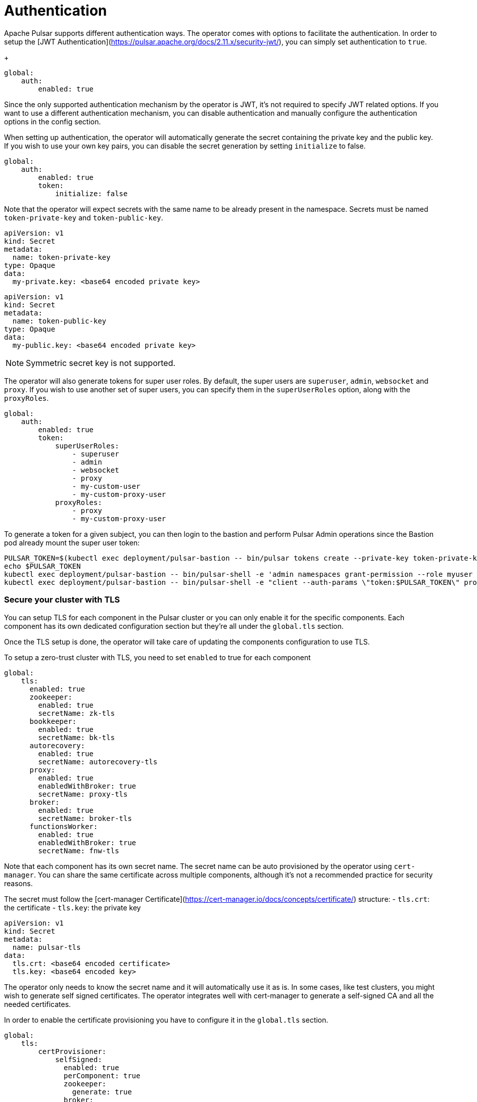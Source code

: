 
= Authentication

Apache Pulsar supports different authentication ways.
The operator comes with options to facilitate the authentication.
In order to setup the [JWT Authentication](https://pulsar.apache.org/docs/2.11.x/security-jwt/), you can simply set authentication to `true`.
+
[source,yaml]
----
global:
    auth:
        enabled: true
----

Since the only supported authentication mechanism by the operator is JWT, it's not required to specify JWT related options.
If you want to use a different authentication mechanism, you can disable authentication and manually configure the authentication options in the config section.

When setting up authentication, the operator will automatically generate the secret containing the private key and the public key.
If you wish to use your own key pairs, you can disable the secret generation by setting `initialize` to false.
[source,yaml]
----
global:
    auth:
        enabled: true
        token:
            initialize: false
----
Note that the operator will expect secrets with the same name to be already present in the namespace.
Secrets must be named `token-private-key` and `token-public-key`.
[source,yaml]
----
apiVersion: v1
kind: Secret
metadata:
  name: token-private-key
type: Opaque
data:
  my-private.key: <base64 encoded private key>
----

[source,yaml]
----
apiVersion: v1
kind: Secret
metadata:
  name: token-public-key
type: Opaque
data:
  my-public.key: <base64 encoded private key>
----

[NOTE]
====
Symmetric secret key is not supported.
====

The operator will also generate tokens for super user roles.
By default, the super users are `superuser`, `admin`, `websocket` and `proxy`.
If you wish to use another set of super users, you can specify them in the `superUserRoles` option, along with the `proxyRoles`.
[source,yaml]
----
global:
    auth:
        enabled: true
        token:
            superUserRoles:
                - superuser
                - admin
                - websocket
                - proxy
                - my-custom-user
                - my-custom-proxy-user
            proxyRoles:
                - proxy
                - my-custom-proxy-user
----


To generate a token for a given subject, you can then login to the bastion and perform Pulsar Admin operations since the Bastion pod already mount the super user token:

[source,bash]
----
PULSAR_TOKEN=$(kubectl exec deployment/pulsar-bastion -- bin/pulsar tokens create --private-key token-private-key/my-private.key --subject myuser)
echo $PULSAR_TOKEN
kubectl exec deployment/pulsar-bastion -- bin/pulsar-shell -e 'admin namespaces grant-permission --role myuser --actions produce,consume public/default'
kubectl exec deployment/pulsar-bastion -- bin/pulsar-shell -e "client --auth-params \"token:$PULSAR_TOKEN\" produce -m hello public/default/topic"
----

=== Secure your cluster with TLS
You can setup TLS for each component in the Pulsar cluster or you can only enable it for the specific components.
Each component has its own dedicated configuration section but they're all under the `global.tls` section.

Once the TLS setup is done, the operator will take care of updating the components configuration to use TLS.


To setup a zero-trust cluster with TLS, you need to set `enabled` to true for each component

[source,yaml]
----
global:
    tls:
      enabled: true
      zookeeper:
        enabled: true
        secretName: zk-tls
      bookkeeper:
        enabled: true
        secretName: bk-tls
      autorecovery:
        enabled: true
        secretName: autorecovery-tls
      proxy:
        enabled: true
        enabledWithBroker: true
        secretName: proxy-tls
      broker:
        enabled: true
        secretName: broker-tls
      functionsWorker:
        enabled: true
        enabledWithBroker: true
        secretName: fnw-tls
----
Note that each component has its own secret name.
The secret name can be auto provisioned by the operator using `cert-manager`. You can share the same certificate across multiple components, although it's not a recommended practice for security reasons.

The secret must follow the [cert-manager Certificate](https://cert-manager.io/docs/concepts/certificate/) structure:
- `tls.crt`: the certificate
- `tls.key`: the private key

[source,yaml]
----
apiVersion: v1
kind: Secret
metadata:
  name: pulsar-tls
data:
  tls.crt: <base64 encoded certificate>
  tls.key: <base64 encoded key>
----

The operator only needs to know the secret name and it will automatically use it as is.
In some cases, like test clusters, you might wish to generate self signed certificates.
The operator integrates well with cert-manager to generate a self-signed CA and all the needed certificates.

In order to enable the certificate provisioning you have to configure it in the `global.tls` section.
[source,yaml]
----
global:
    tls:
        certProvisioner:
            selfSigned:
              enabled: true
              perComponent: true
              zookeeper:
                generate: true
              broker:
                generate: true
              bookkeeper:
                generate: true
              autorecovery:
                generate: true
              proxy:
                generate: true
              functionsWorker:
                generate: true
----
This will generate all the secrets needed by the components. The name of each secret is gathered from the `secretName` configured.


The repository contains examples for [real TLS example with acme](https://github.com/riptano/pulsar-operator/tree/main/helm/examples/cert-manager-acme) 
and [self-signed certificates](https://github.com/riptano/pulsar-operator/tree/main/helm/examples/cert-manager-self-signed). 
